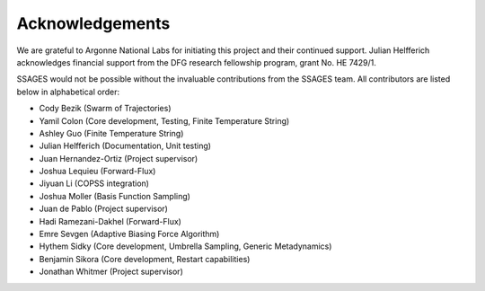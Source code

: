 Acknowledgements
================

We are grateful to Argonne National Labs for initiating this project and
their continued support. Julian Helfferich acknowledges financial support from
the DFG research fellowship program, grant No. HE 7429/1.

.. todo::

    Everybody please add their acknowledgements.

SSAGES would not be possible without the invaluable contributions from the
SSAGES team. All contributors are listed below in alphabetical order:

* Cody Bezik (Swarm of Trajectories)
* Yamil Colon (Core development, Testing, Finite Temperature String)
* Ashley Guo (Finite Temperature String)
* Julian Helfferich (Documentation, Unit testing)
* Juan Hernandez-Ortiz (Project supervisor)
* Joshua Lequieu (Forward-Flux)
* Jiyuan Li (COPSS integration)
* Joshua Moller (Basis Function Sampling)
* Juan de Pablo (Project supervisor)
* Hadi Ramezani-Dakhel (Forward-Flux)
* Emre Sevgen (Adaptive Biasing Force Algorithm)
* Hythem Sidky (Core development, Umbrella Sampling, Generic Metadynamics)
* Benjamin Sikora (Core development, Restart capabilities)
* Jonathan Whitmer (Project supervisor)
